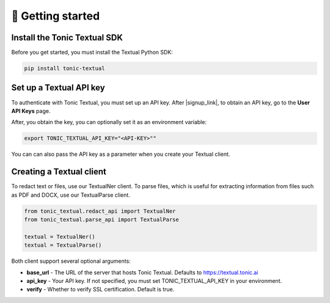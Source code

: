 🚀 Getting started
=====================

Install the Tonic Textual SDK
-----------------------------
Before you get started, you must install the Textual Python SDK:

.. code-block:: python

    pip install tonic-textual

Set up a Textual API key
------------------------
To authenticate with Tonic Textual, you must set up an API key. After |signup_link|, to obtain an API key, go to the **User API Keys** page.

After, you obtain the key, you can optionally set it as an environment variable:

.. code-block:: bash

    export TONIC_TEXTUAL_API_KEY="<API-KEY>""

You can can also pass the API key as a parameter when you create your Textual client.


Creating a Textual client
--------------------------

To redact text or files, use our TextualNer client. To parse files, which is useful for extracting information from files such as PDF and DOCX, use our TextualParse client.

.. code-block:: python

    from tonic_textual.redact_api import TextualNer
    from tonic_textual.parse_api import TextualParse
    
    textual = TextualNer()
    textual = TextualParse()

Both client support several optional arguments:

* **base_url** - The URL of the server that hosts Tonic Textual. Defaults to https://textual.tonic.ai

* **api_key** - Your API key. If not specified, you must set TONIC_TEXTUAL_API_KEY in your environment.

* **verify** - Whether to verify SSL certification. Default is true.

.. |signup_link| raw:: html

   <a href="https://textual.tonic.ai/signup" target="_blank">creating your account</a>
